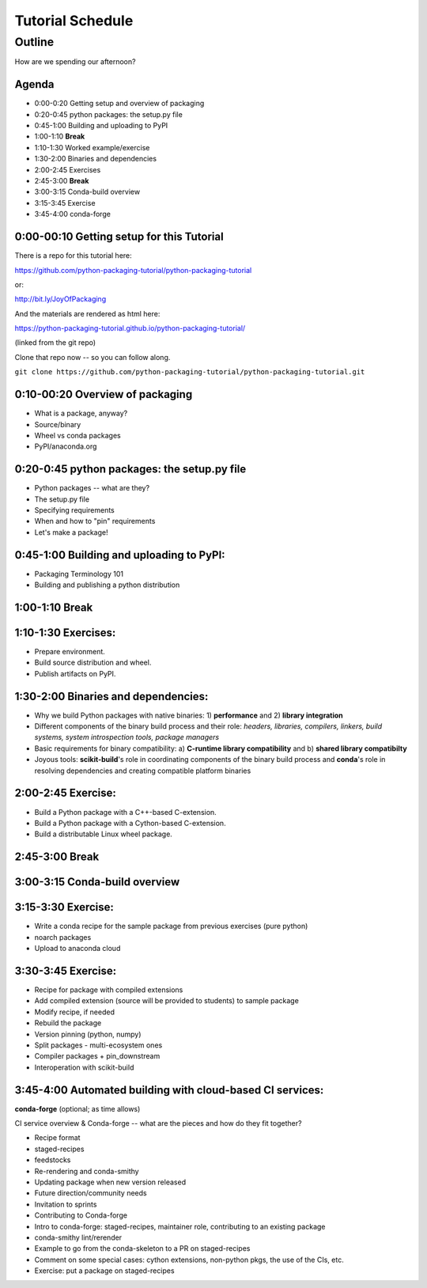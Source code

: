 *****************
Tutorial Schedule
*****************

Outline
=======

How are we spending our afternoon?

Agenda
------

* 0:00-0:20 Getting setup and overview of packaging
* 0:20-0:45 python packages: the setup.py file
* 0:45-1:00 Building and uploading to PyPI

* 1:00-1:10 **Break**

* 1:10-1:30 Worked example/exercise
* 1:30-2:00 Binaries and dependencies
* 2:00-2:45 Exercises

* 2:45-3:00 **Break**

* 3:00-3:15 Conda-build overview
* 3:15-3:45 Exercise
* 3:45-4:00 conda-forge

0:00-00:10 Getting setup for this Tutorial
------------------------------------------

There is a repo for this tutorial here:

https://github.com/python-packaging-tutorial/python-packaging-tutorial

or:

http://bit.ly/JoyOfPackaging

And the materials are rendered as html here:

https://python-packaging-tutorial.github.io/python-packaging-tutorial/

(linked from the git repo)

Clone that repo now -- so you can follow along.

``git clone https://github.com/python-packaging-tutorial/python-packaging-tutorial.git``

0:10-00:20 Overview of packaging
--------------------------------

.. ifnotslides::

  :ref:`overview`

* What is a package, anyway?
* Source/binary
* Wheel vs conda packages
* PyPI/anaconda.org


0:20-0:45 python packages: the setup.py file
--------------------------------------------

.. ifnotslides::

  :ref:`setup`


* Python packages -- what are they?
* The setup.py file
* Specifying requirements
* When and how to "pin" requirements
* Let's make a package!


0:45-1:00 Building and uploading to PyPI:
-----------------------------------------

.. ifnotslides::

  :ref:`uploading`

* Packaging Terminology 101
* Building and publishing a python distribution


1:00-1:10 Break
---------------

1:10-1:30 Exercises:
----------------------------------

* Prepare environment.
* Build source distribution and wheel.
* Publish artifacts on PyPI.


1:30-2:00 Binaries and dependencies:
------------------------------------

.. ifnotslides::

  :ref:`binaries`

* Why we build Python packages with native binaries: 1)
  **performance** and 2) **library integration**
* Different components of the binary build process and their role:
  *headers, libraries, compilers, linkers, build systems, system introspection
  tools, package managers*
* Basic requirements for binary compatibility: a) **C-runtime library
  compatibility** and b) **shared library compatibilty**
* Joyous tools: **scikit-build**'s role in coordinating components of the binary
  build process and **conda**'s role in resolving dependencies and creating compatible platform binaries

2:00-2:45 Exercise:
-------------------

* Build a Python package with a C++-based C-extension.
* Build a Python package with a Cython-based C-extension.
* Build a distributable Linux wheel package.


2:45-3:00 Break
---------------


3:00-3:15 Conda-build overview
------------------------------

.. ifnotslides::

  :ref:`conda_build`


3:15-3:30 Exercise:
-------------------

* Write a conda recipe for the sample package from previous exercises (pure python)
* noarch packages
* Upload to anaconda cloud


3:30-3:45 Exercise:
-------------------

* Recipe for package with compiled extensions
* Add compiled extension (source will be provided to students) to sample package
* Modify recipe, if needed
* Rebuild the package
* Version pinning (python, numpy)
* Split packages - multi-ecosystem ones
* Compiler packages + pin_downstream
* Interoperation with scikit-build


3:45-4:00 Automated building with cloud-based CI services:
----------------------------------------------------------


**conda-forge** (optional; as time allows)

CI service overview & Conda-forge -- what are the pieces and how do they fit together?

* Recipe format
* staged-recipes
* feedstocks
* Re-rendering and conda-smithy
* Updating package when new version released
* Future direction/community needs
* Invitation to sprints
* Contributing to Conda-forge
* Intro to conda-forge: staged-recipes, maintainer role, contributing to an existing package
* conda-smithy lint/rerender
* Example to go from the conda-skeleton to a PR on staged-recipes
* Comment on some special cases: cython extensions,  non-python pkgs, the use of the CIs, etc.
* Exercise: put a package on staged-recipes


